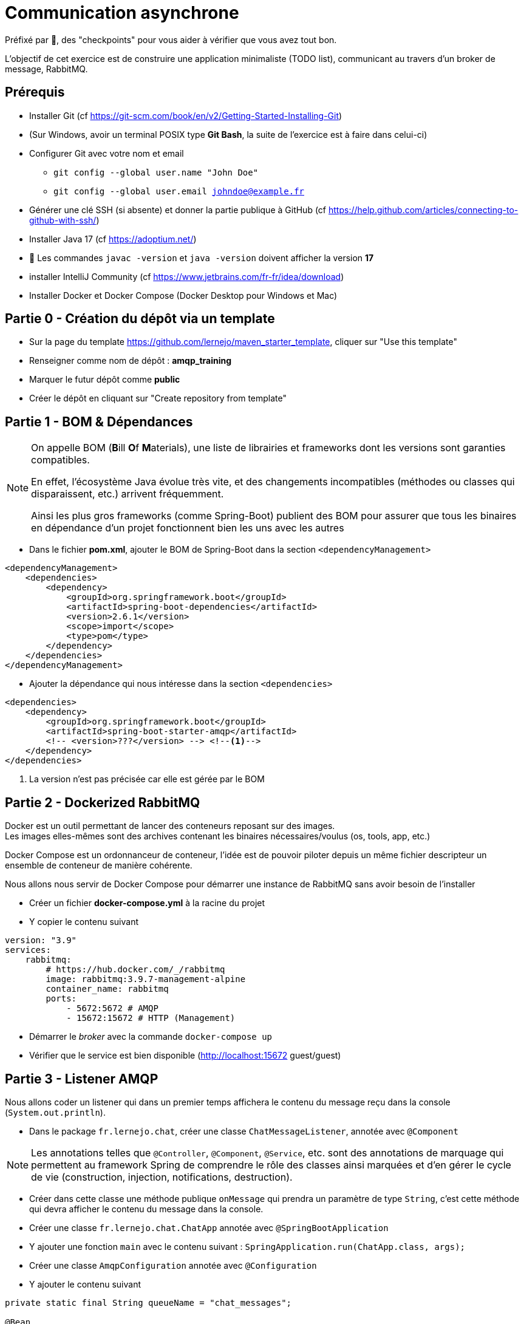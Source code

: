 = Communication asynchrone
:hardbreaks-option:

ifdef::env-github[]
:tip-caption: :bulb:
:note-caption: :information_source:
endif::[]

Préfixé par &#x1F4D8;, des "checkpoints" pour vous aider à vérifier que vous avez tout bon.

L’objectif de cet exercice est de construire une application minimaliste (TODO list), communicant au travers d’un broker de message, RabbitMQ.

== Prérequis

* Installer Git (cf https://git-scm.com/book/en/v2/Getting-Started-Installing-Git)
* (Sur Windows, avoir un terminal POSIX type **Git Bash**, la suite de l’exercice est à faire dans celui-ci)
* Configurer Git avec votre nom et email
** `git config --global user.name "John Doe"`
** `git config --global user.email johndoe@example.fr`
* Générer une clé SSH (si absente) et donner la partie publique à GitHub (cf https://help.github.com/articles/connecting-to-github-with-ssh/)

* Installer Java 17 (cf https://adoptium.net/)
* &#x1F4D8; Les commandes `javac -version` et `java -version` doivent afficher la version **17**

* installer IntelliJ Community (cf https://www.jetbrains.com/fr-fr/idea/download)

* Installer Docker et Docker Compose (Docker Desktop pour Windows et Mac)

== Partie 0 - Création du dépôt via un template

* Sur la page du template https://github.com/lernejo/maven_starter_template, cliquer sur "Use this template"
* Renseigner comme nom de dépôt : *amqp_training*
* Marquer le futur dépôt comme *public*
* Créer le dépôt en cliquant sur "Create repository from template"

== Partie 1 - BOM & Dépendances

[NOTE]
====
On appelle BOM (**B**ill **O**f **M**aterials), une liste de librairies et frameworks dont les versions sont garanties compatibles.

En effet, l’écosystème Java évolue très vite, et des changements incompatibles (méthodes ou classes qui disparaissent, etc.) arrivent fréquemment.

Ainsi les plus gros frameworks (comme Spring-Boot) publient des BOM pour assurer que tous les binaires en dépendance d’un projet fonctionnent bien les uns avec les autres
====

* Dans le fichier *pom.xml*, ajouter le BOM de Spring-Boot dans la section `<dependencyManagement>`

[source,xml]
----
<dependencyManagement>
    <dependencies>
        <dependency>
            <groupId>org.springframework.boot</groupId>
            <artifactId>spring-boot-dependencies</artifactId>
            <version>2.6.1</version>
            <scope>import</scope>
            <type>pom</type>
        </dependency>
    </dependencies>
</dependencyManagement>
----

* Ajouter la dépendance qui nous intéresse dans la section `<dependencies>`

[source,xml]
----
<dependencies>
    <dependency>
        <groupId>org.springframework.boot</groupId>
        <artifactId>spring-boot-starter-amqp</artifactId>
        <!-- <version>???</version> --> <!--1-->
    </dependency>
</dependencies>
----

<1> La version n’est pas précisée car elle est gérée par le BOM

== Partie 2 - Dockerized RabbitMQ

Docker est un outil permettant de lancer des conteneurs reposant sur des images.
Les images elles-mêmes sont des archives contenant les binaires nécessaires/voulus (os, tools, app, etc.)

Docker Compose est un ordonnanceur de conteneur, l’idée est de pouvoir piloter depuis un même fichier descripteur un ensemble de conteneur de manière cohérente.

Nous allons nous servir de Docker Compose pour démarrer une instance de RabbitMQ sans avoir besoin de l’installer

* Créer un fichier *docker-compose.yml* à la racine du projet
* Y copier le contenu suivant

[source,yml]
----
version: "3.9"
services:
    rabbitmq:
        # https://hub.docker.com/_/rabbitmq
        image: rabbitmq:3.9.7-management-alpine
        container_name: rabbitmq
        ports:
            - 5672:5672 # AMQP
            - 15672:15672 # HTTP (Management)
----

* Démarrer le _broker_ avec la commande `docker-compose up`
* Vérifier que le service est bien disponible (http://localhost:15672 guest/guest)

== Partie 3 - Listener AMQP

Nous allons coder un listener qui dans un premier temps affichera le contenu du message reçu dans la console (`System.out.println`).

* Dans le package `fr.lernejo.chat`, créer une classe `ChatMessageListener`, annotée avec `@Component`

[NOTE]
====
Les annotations telles que `@Controller`, `@Component`, `@Service`, etc. sont des annotations de marquage qui permettent au framework Spring de comprendre le rôle des classes ainsi marquées et d’en gérer le cycle de vie (construction, injection, notifications, destruction).
====

* Créer dans cette classe une méthode publique `onMessage` qui prendra un paramètre de type `String`, c’est cette méthode qui devra afficher le contenu du message dans la console.
* Créer une classe `fr.lernejo.chat.ChatApp` annotée avec `@SpringBootApplication`
* Y ajouter une fonction `main` avec le contenu suivant : `SpringApplication.run(ChatApp.class, args);`
* Créer une classe `AmqpConfiguration` annotée avec `@Configuration`
* Y ajouter le contenu suivant

[source,java]
----

private static final String queueName = "chat_messages";

@Bean
Queue queue() {
    return new Queue(queueName, true);
}

@Bean
MessageListenerAdapter listenerAdapter(ChatMessageListener chatMessageListener) {
    return new MessageListenerAdapter(chatMessageListener, "onMessage");
}

@Bean
SimpleMessageListenerContainer container(ConnectionFactory connectionFactory, MessageListenerAdapter listenerAdapter) {
    SimpleMessageListenerContainer container = new SimpleMessageListenerContainer();
    container.setConnectionFactory(connectionFactory);
    container.setQueueNames(queueName);
    container.setMessageListener(listenerAdapter);
    return container;
}
----

* Démarre l’application
* Envoyer un message sur la queue créée par l’application lors de son démarrage à travers l’interface de management de RabbitMQ
** Pour cela, ne pas oublier de passer une propriété nommée `content_type` avec la valeur `text/plain`
* Vérifier que le message apparaît bien dans la console

== Partie 4 - Consultation des 10 derniers messages

Nous allons maintenant stocker dans la mémoire de notre application les 10 derniers messages reçus et les mettre à disposition sur une API HTTP.

* Ajouter la dépendance suivante

[source,xml]
----
<dependencies>
    <dependency>
        <groupId>org.springframework.boot</groupId>
        <artifactId>spring-boot-starter-web</artifactId>
    </dependency>
</dependencies>
----

* Créer une classe `ChatMessageRepository` qui aura la charge de stocker les 10 derniers messages. Cette classe aura donc deux méthodes dont voici les signatures :
** `void addChatMessage(String message)`
** `List<String> getLastTenMessages()`
* Injecter une instance de cette classe dans `ChatMessageListener` et remplacer l’affichage dans la console par le stockage du message dans le _repository_
* Créer une classe `ChatMessageController` annotée avec `@RestController`
* Ajouter dans cette dernière classe une méthode annotée avec `@GetMapping` qui devra retourner la liste des 10 derniers messages en JSON sur l’URL http://localhost:8080/api/message
* Tester le bon fonctionnement de l’application en envoyant des messages via l’interface de management de RabbitMQ

== Partie 5 - Maven multi-module

Dans cette partie nous allons transformer le projet Maven mono-module en multi-module.
Le code écrit jusque-là sera hébergé dans le module *server*.

* Créer un nouveau module appelé *server* dans votre projet
** Clic-droit -> New -> Module -> Maven
* Y déplacer le code ainsi que la section `<dependencies>` du *pom.xml* racine
* Remarquer qu’une balise `<packaging>pom</packaging>` est apparue dans le *pom.xml* racine, ainsi qu’une section `<modules>`
* Lancer la compilation depuis le répertoire racine et vérifier qu’elle finit en succès

== Partie 6 - Client AMQP

Nous allons maintenant coder un client AMQP afin de pouvoir envoyer les messages directement depuis un terminal.

* Créer un nouveau module *client* (*[.underline]#à côté#* du module *server*)
* Dans le *pom.xml* de ce module, ajouter la dépendance vers le *starter-amqp* de *spring-boot*
* Dans le package `fr.lernejo.chat` créer une classe `Launcher` annotée avec `SpringBootApplication`
* Y ajouter une fonction `main` qui devra boucler sur l’entrée standard et envoyer le  message à chaque retour chariot de l’utilisateur, comme ceci :

image::amqp_client.gif[]


[NOTE]
====
Pour démarrer un contexte Spring sans perdre la main en terme d’execution, on peut utiliser `AnnotationConfigApplicationContext` avec comme paramètre les classes de configuration.
Dans notre cas, il s’agit de la classe `Launcher`.

Pour récupérer un objet dont le cycle de vie est géré par ce contexte, faire appel à la méthode `getBean(Class<T>)`.

L’object qui permet d’envoyer simplement des messages est fourni par *spring-rabbit*, il s’agit de `RabbitTemplate`.

Celui-ci possède une méthode `convertAndSend(String, String, Object)` qui permet d’envoyer un message sur un _exchange_ spécifique avec une certaine _routing-key_.

Dans notre cas, nous allons utiliser l’_exchange_ par défaut, qui permet d’envoyer un message sur la _queue_ qui a le nom de la _routing-key_ utilisée.
====

== Partie 7 - Vérifier l’asynchronisme de la communication

Nous avons donc deux applications distinctes qui communiquent au travers d’un broker de message.

Ainsi les applications n’ont pas besoin l’une de l’autre pour fonctionner.

On peut très bien

* Éteindre le serveur
* Démarrer le client
* :love_letter: Envoyer quelques messages
* Quitter le client
* Démarrer le serveur
** :mailbox: Les messages sont lus à ce moment-là
* Vérifier la présence des messages avec l’API HTTP

